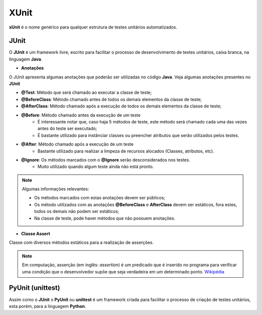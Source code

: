 .. _Wikipédia: https://pt.wikipedia.org/wiki/Asserção


XUnit
=========================================

**xUnit** é o nome genérico para qualquer estrutura de testes unitários automatizados.

JUnit
---------------------------------------

O **JUnit** é um framework livre, escrito para facilitar o processo de desenvolvimento de testes unitários, caixa branca, na linguagem **Java**.

* **Anotações**

O JUnit apresenta algumas anotações que poderão ser utilizadas no código **Java**. Veja algumas anotações presentes no **JUnit**

- **@Test**: Método que será chamado ao executar a classe de teste;

- **@BeforeClass**: Método chamado antes de todos os demais elementos da classe de teste;

- **@AfterClass**: Método chamado após a execução de todos os demais elementos da classe de teste;

- **@Before**: Método chamado antes da execução de um teste
    - É interessante notar que, caso haja 5 métodos de teste, este método será chamado cada uma das vezes antes do teste ser executado;
    
    - É bastante utilizado para instânciar classes ou preencher atributos que serão utilizados pelos testes.

- **@After**: Método chamado após a execução de um teste
    - Bastante utilizado para realizar a limpeza de recursos alocados (Classes, atributos, etc).

- **@Ignore**: Os métodos marcados com o **@Ignore** serão desconsiderados nos testes.
    - Muito utilizado quando algum teste ainda não está pronto.

.. NOTE::
    Algumas informações relevantes:
    
    - Os métodos marcados com estas anotações devem ser públicos;

    - Os método utilizados com as anotações **@BeforeClass** e **AfterClass** devem ser estáticos, fora estes, todos os demais não podem ser estáticos; 

    - Na classe de teste, pode haver métodos que não possuem anotações.

* **Classe Assert**

Classe com diversos métodos estáticos para a realização de asserções.

.. NOTE::
    Em computação, asserção (em inglês: *assertion*) é um predicado que é inserido no programa para verificar uma condição que o desenvolvedor supõe que seja verdadeira em um determinado ponto. `Wikipédia`_



PyUnit (unittest)
---------------------------------------

Assim como o **JUnit** o **PyUnit** ou **unittest** é um framework criada para facilitar o processo de criação de testes unitários, esta porém, para a linguagem **Python**.
